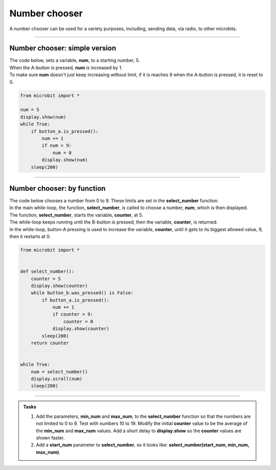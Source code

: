 ====================================================
Number chooser
====================================================

| A number chooser can be used for a variety purposes, including, sending data, via radio, to other microbits.

----

Number chooser: simple version
-------------------------------

| The code below, sets a variable, **num**, to a starting number, 5.
| When the A-button is pressed, **num** is increased by 1. 
| To make sure **num** doesn't just keep increasing without limit, if it is reaches 9 when the A-button is pressed, it is reset to 0.

.. code-block:: python
    
    from microbit import *

    num = 5
    display.show(num)
    while True:
        if button_a.is_pressed():
            num += 1
            if num > 9:
                num = 0
            display.show(num)
        sleep(200)


----

Number chooser: by function
-------------------------------

| The code below chooses a number from 0 to 9. These limits are set in the **select_number** function.
| In the main while-loop, the function, **select_number**, is called to choose a number, **num**, which is then displayed.
| The function, **select_number**, starts the variable, **counter**, at 5.
| The while-loop keeps running until the B-button is pressed, then the variable, **counter**, is returned.
| In the while-loop, button-A pressing is used to increase the variable, **counter**, until it gets to its biggest allowed value, 9, then it restarts at 0. 

.. code-block:: python
    
    from microbit import *


    def select_number():
        counter = 5
        display.show(counter)
        while button_b.was_pressed() is False:
            if button_a.is_pressed():
                num += 1
                if counter > 9:
                    counter = 0
                display.show(counter)
            sleep(200)
        return counter


    while True:
        num = select_number()
        display.scroll(num)
        sleep(200)


----

.. admonition:: Tasks

    #. Add the parameters, **min_num** and **max_num**, to the **select_number** function so that the numbers are not limited to 0 to 9. Test with numbers 10 to 19. Modify the initial **counter** value to be the average of the **min_num** and **max_num** values. Add a short delay to **display.show** so the **counter** values are shown faster.
    #. Add a **start_num** parameter to **select_number**, so it looks like: **select_number(start_num, min_num, max_num)**.

    .. dropdown::
            :icon: codescan
            :color: primary
            :class-container: sd-dropdown-container
 
            .. tab-set::

                .. tab-item:: Q1

                    Add the parameters, **min_num** and **max_num**, to the **select_number** function so that the numbers are not limited to 0 to 9. Test with numbers 10 to 19. Modify the initial **counter** value to be the average of the **min_num** and **max_num** values. Add a short delay to **display.show** so the **counter** values are shown faster.

                    .. code-block:: python

                        from microbit import *


                        def select_number(min_num, max_num):
                            counter = int((min_num + max_num)/2)
                            display.show(counter, delay=200)
                            while button_b.was_pressed() is False:
                                if button_a.is_pressed():
                                    counter += 1
                                    if counter > max_num:
                                        counter = min_num
                                    display.show(counter, delay=200)
                                sleep(200)
                            return counter


                        while True:
                            num = select_number(10, 19)
                            display.scroll(num)
                            sleep(200)

                .. tab-item:: Q2

                    Add a **start_num** parameter to **select_number**, so it looks like: **select_number(start_num, min_num, max_num)**

                    .. code-block:: python

                        from microbit import *


                        def select_number(start_num, min_num, max_num):
                            counter = start_num
                            display.show(counter, delay=200)
                            while button_b.was_pressed() is False:
                                if button_a.is_pressed():
                                    counter += 1
                                    if counter > max_num:
                                        counter = min_num
                                    display.show(counter, delay=200)
                                sleep(200)
                            return counter


                        num = 14
                        while True:
                            num = select_number(num, 10, 19)
                            display.scroll(num)
                            sleep(200)


